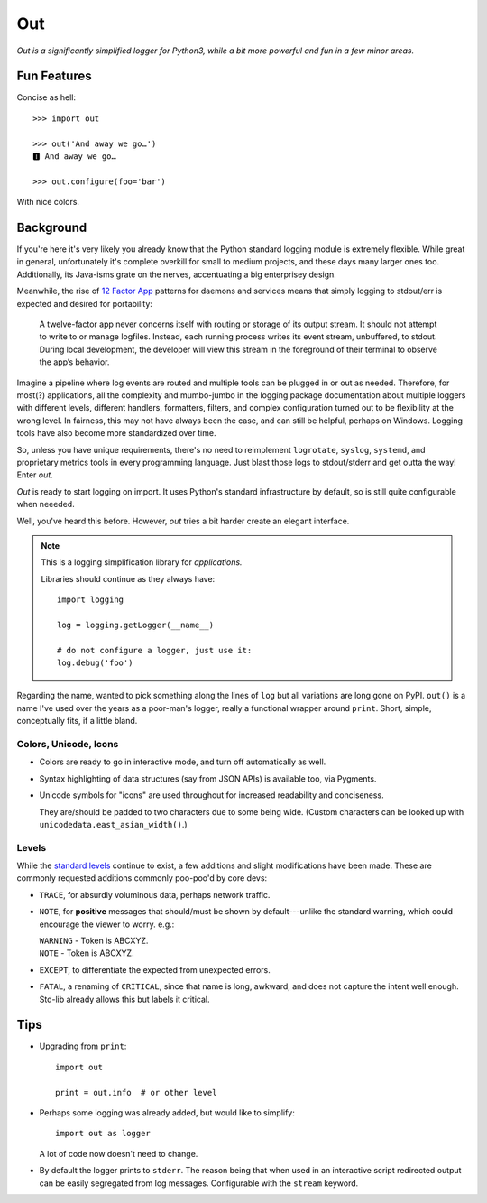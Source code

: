 
Out
===========

*Out is a significantly simplified logger for Python3,
while a bit more powerful and fun in a few minor areas.*

Fun Features
--------------------------

Concise as hell::

    >>> import out

    >>> out('And away we go…')
    🅸 And away we go…

    >>> out.configure(foo='bar')


With nice colors.


Background
--------------------------

If you're here it's very likely you already know that the Python standard
logging module is extremely flexible.
While great in general,
unfortunately it's complete overkill for small to medium projects,
and these days many larger ones too.
Additionally,
its Java-isms grate on the nerves,
accentuating a big enterprisey design.

Meanwhile,
the rise of
`12 Factor App <https://12factor.net/logs>`_
patterns for daemons and services
means that simply logging to stdout/err is expected and desired
for portability:

    A twelve-factor app never concerns itself with routing or storage of its
    output stream. It should not attempt to write to or manage logfiles.
    Instead, each running process writes its event stream, unbuffered, to
    stdout. During local development, the developer will view this stream in
    the foreground of their terminal to observe the app’s behavior.


Imagine a pipeline where log events are routed and multiple tools can be
plugged in or out as needed.
Therefore,
for most(?) applications,
all the complexity and mumbo-jumbo in the logging package documentation about
multiple loggers with different levels, different handlers, formatters,
filters,
and complex configuration turned out to be flexibility at the wrong level.
In fairness,
this may not have always been the case,
and can still be helpful, perhaps on Windows.
Logging tools have also become more standardized over time.

So, unless you have unique requirements,
there's no need to reimplement ``logrotate``, ``syslog``, ``systemd``, and
proprietary metrics tools in every programming language.
Just blast those logs to stdout/stderr and get outta the way!
Enter *out*.

*Out* is ready to start logging on import.
It uses Python's standard infrastructure by default,
so is still quite configurable when neeeded.

Well, you've heard this before.
However, *out* tries a bit harder create an elegant interface.


.. note::

    This is a logging simplification library for *applications.*

    Libraries should continue as they always have::

        import logging

        log = logging.getLogger(__name__)

        # do not configure a logger, just use it:
        log.debug('foo')


Regarding the name,
wanted to pick something along the lines of ``log`` but all variations are
long gone on PyPI.
``out()`` is a name I've used over the years as a poor-man's logger,
really a functional wrapper around ``print``.
Short, simple, conceptually fits,
if a little bland.


Colors, Unicode, Icons
~~~~~~~~~~~~~~~~~~~~~~~~~~

- Colors are ready to go in interactive mode,
  and turn off automatically as well.

- Syntax highlighting of data structures (say from JSON APIs) is available too,
  via Pygments.

- Unicode symbols for "icons" are used throughout for increased readability and
  conciseness.

  They are/should be padded to two characters due to some being wide.
  (Custom characters can be looked up with ``unicodedata.east_asian_width()``.)


.. ~ widths
.. ~ ++++++++

.. ~ ::

    .. ~ import unicodedata

    .. ~ >>> unicodedata.east_asian_width('a')
    .. ~ 'Na'

    .. ~ >>> unicodedata.east_asian_width('愛')
    .. ~ 'W'

    .. ~ >>> unicodedata.east_asian_width('💀')
    .. ~ 'W'

    .. ~ >>> unicodedata.east_asian_width('💣')
    .. ~ 'W'

    .. ~ >>> unicodedata.east_asian_width('Ⓓ')
    .. ~ 'A'



Levels
~~~~~~~~~~~~~~~~~~~~~~~~~~

While the
`standard levels <https://docs.python.org/3/library/logging.html#levels>`_
continue to exist,
a few additions and slight modifications have been made.
These are commonly requested additions commonly poo-poo'd by core devs:

- ``TRACE``, for absurdly voluminous data, perhaps network traffic.

- ``NOTE``, for **positive** messages
  that should/must be shown by default---\
  unlike the standard warning,
  which could encourage the viewer to worry.  e.g.:

  | ``WARNING`` - Token is ABCXYZ.
  | ``NOTE`` - Token is ABCXYZ.

- ``EXCEPT``, to differentiate the expected from unexpected errors.

- ``FATAL``, a renaming of ``CRITICAL``,
  since that name is long, awkward, and does not capture the intent well
  enough.
  Std-lib already allows this but labels it critical.



Tips
---------

- Upgrading from ``print``::

    import out

    print = out.info  # or other level

- Perhaps some logging was already added, but would like to simplify::

    import out as logger


  A lot of code now doesn't need to change.

- By default the logger prints to ``stderr``.
  The reason being that when used in an interactive script redirected output
  can be easily segregated from log messages.
  Configurable with the ``stream`` keyword.
